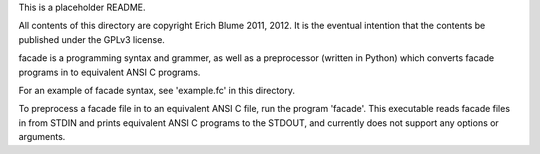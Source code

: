 This is a placeholder README.

All contents of this directory are copyright Erich Blume 2011, 2012. 
It is the eventual intention that the contents be published under the GPLv3
license.

facade is a programming syntax and grammer, as well as a preprocessor
(written in Python) which converts facade programs in to equivalent ANSI C
programs.

For an example of facade syntax, see 'example.fc' in this directory.

To preprocess a facade file in to an equivalent ANSI C file, run the program
'facade'. This executable reads facade files in from STDIN and prints equivalent
ANSI C programs to the STDOUT, and currently does not support any options or
arguments.

